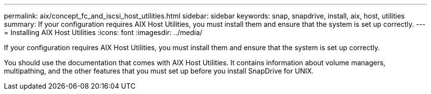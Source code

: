 ---
permalink: aix/concept_fc_and_iscsi_host_utilities.html
sidebar: sidebar
keywords: snap, snapdrive, install, aix, host, utilities
summary: If your configuration requires AIX Host Utilities, you must install them and ensure that the system is set up correctly.
---
= Installing AIX Host Utilities
:icons: font
:imagesdir: ../media/

[.lead]
If your configuration requires AIX Host Utilities, you must install them and ensure that the system is set up correctly.

You should use the documentation that comes with AIX Host Utilities. It contains information about volume managers, multipathing, and the other features that you must set up before you install SnapDrive for UNIX.
